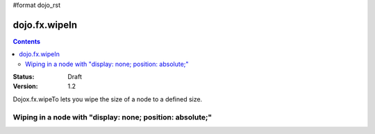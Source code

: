 #format dojo_rst

dojo.fx.wipeIn
==============

.. contents::
    :depth: 3

:Status: Draft
:Version: 1.2

Dojox.fx.wipeTo lets you wipe the size of a node to a defined size. 

Wiping in a node with "display: none; position: absolute;"
----------------------------------------------------------

.. cv-compound::

  .. cv:: javascript

    <script type="text/javascript">
    dojo.require("dojox.fx");
    dojo.require("dijit.form.Button");

    function wipeInOne(){
      dojox.fx.wipeTo({
        node: "wipeDisplayNode", 
        duration: 300, 
        height: 200
      }).play();
    }

    function wipeOutOne(){
      dojox.fx.wipeOut({
        node: "wipeDisplayNode", 
        duration: 300
      }).play();
    }
    </script>

  .. cv:: html

    <div style="height: 250px;">
      <button dojoType="dijit.form.Button" onClick="wipeInOne">Wipe in</button>
      <button dojoType="dijit.form.Button" onClick="wipeOutOne">Wipe in</button>
      <div id="wipeDisplayNode" style="height: 200px; position: absolute; top: 30px; width: 500px; background: #ccc; padding: 10px; display: none;">Hi friends</div>
    </div>
